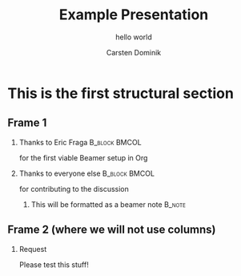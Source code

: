 #+TITLE: Example Presentation
#+SUBTITLE:  hello world
#+AUTHOR: Carsten Dominik
#+DESCRIPTION:
#+KEYWORDS:
#+LANGUAGE:  en
#+OPTIONS:   H:2 num:t toc:t \n:nil @:t ::t |:t ^:t -:t f:t *:t <:t
#+OPTIONS:   TeX:t LaTeX:t skip:nil d:nil todo:t pri:nil tags:not-in-toc
#+INFOJS_OPT: view:nil toc:nil ltoc:t mouse:underline buttons:0 path:http://orgmode.org/org-info.js
#+EXPORT_SELECT_TAGS: export
#+EXPORT_EXCLUDE_TAGS: noexport
#+LINK_UP:
#+LINK_HOME:

#+BEAMER_THEME: Berkeley
#+BEAMER_COLOR_THEME: lily


* This is the first structural section

** Frame 1
*** Thanks to Eric Fraga                                                        :B_block:BMCOL:
    :PROPERTIES:
    :BEAMER_COL: 0.48
    :BEAMER_ENV: block
    :END:

for the first viable Beamer setup in Org
*** Thanks to everyone else                                                     :B_block:BMCOL:
    :PROPERTIES:
    :BEAMER_COL: 0.48
    :BEAMER_ACT: <2->
    :BEAMER_ENV: block
    :END:
for contributing to the discussion
**** This will be formatted as a beamer note                       :B_note:
     :PROPERTIES:
     :BEAMER_env: note
     :END:
** Frame 2 (where we will not use columns)
*** Request
    Please test this stuff!
